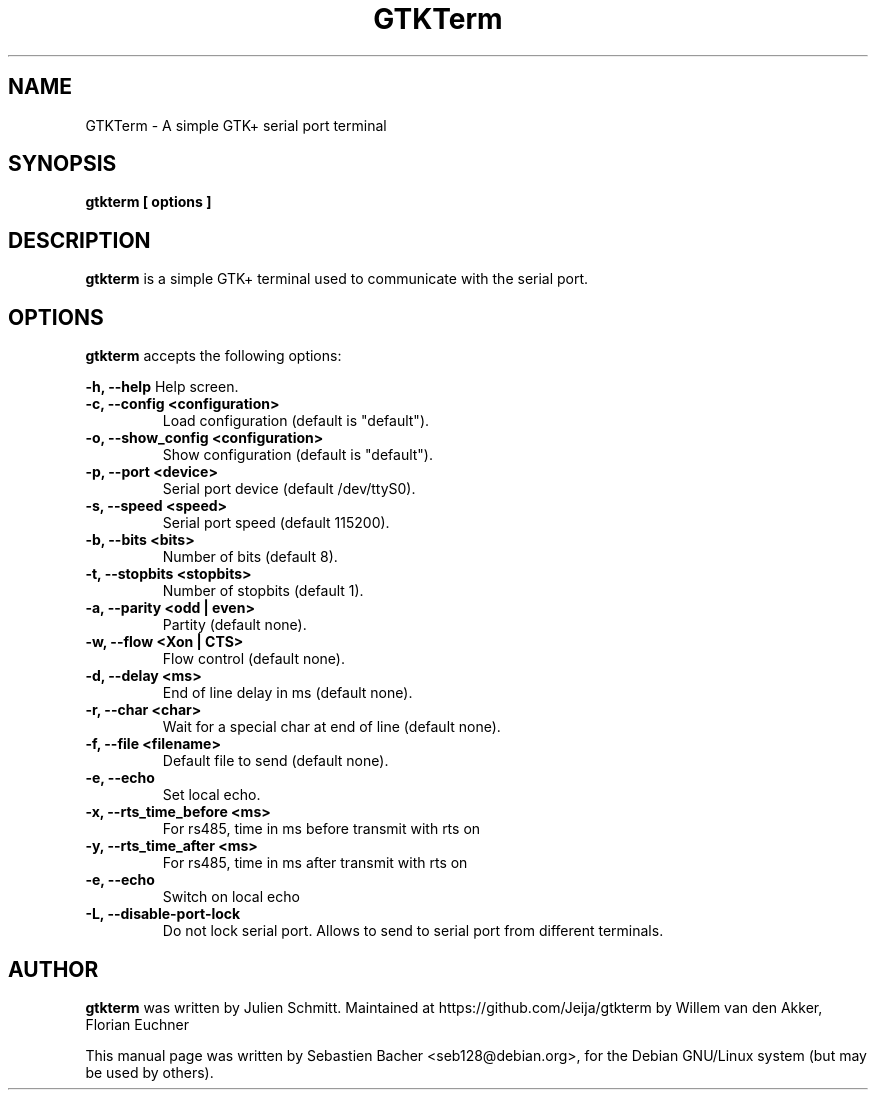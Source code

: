 .TH GTKTerm "1" "September 15, 2019"
.\" Please adjust this date whenever revising the manpage.

.SH NAME
GTKTerm \- A simple GTK+ serial port terminal

.SH SYNOPSIS
.B gtkterm [ options ]

.SH DESCRIPTION
.B gtkterm 
is a simple GTK+ terminal used to communicate with the serial port.

.SH OPTIONS
.B gtkterm 
accepts the following options:

.B \-h, \-\-help 
Help screen.
.TP
.B \-c, \-\-config <configuration>
Load configuration (default is "default").
.TP
.B \-o, \-\-show_config <configuration>
Show configuration (default is "default").
.TP
.B \-p, \-\-port <device>
Serial port device (default /dev/ttyS0).
.TP
.B \-s, \-\-speed <speed>
Serial port speed (default 115200).
.TP
.B \-b, \-\-bits <bits> 
Number of bits (default 8).
.TP
.B \-t, \-\-stopbits <stopbits>
Number of stopbits (default 1).
.TP
.B \-a, \-\-parity <odd | even> 
Partity (default none).
.TP
.B \-w, \-\-flow <Xon | CTS>
Flow control (default none).
.TP
.B \-d, \-\-delay <ms>
End of line delay in ms (default none).
.TP
.B \-r, \-\-char <char>
Wait for a special char at end of line (default none).
.TP
.B \-f, \-\-file <filename>
Default file to send (default none).
.TP
.B \-e, \-\-echo
Set local echo.
.TP
.B \-x, \-\-rts_time_before <ms>
For rs485, time in ms before transmit with rts on
.TP
.B \-y, \-\-rts_time_after <ms>
For rs485, time in ms after transmit with rts on
.TP
.B \-e, \-\-echo 
Switch on local echo
.TP
.B \-L, \-\-disable-port-lock
Do not lock serial port. Allows to send to serial port from different terminals.
.SH AUTHOR
.B gtkterm
was written by Julien Schmitt.
Maintained at https://github.com/Jeija/gtkterm by Willem van den Akker,
Florian Euchner

.PP
This manual page was written by Sebastien Bacher <seb128@debian.org>,
for the Debian GNU/Linux system (but may be used by others).
